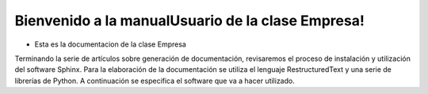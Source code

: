 .. empresa documentation master file, created by
   sphinx-quickstart on Thu Nov 27 18:48:08 2014.
   You can adapt this file completely to your liking, but it should at least
   contain the root `toctree` directive.

Bienvenido a la manualUsuario de la clase Empresa!
==================================================
- Esta es la documentacion de la clase Empresa

Terminando la serie de artículos sobre generación de documentación,
revisaremos el proceso de instalación y utilización del software Sphinx.
Para la elaboración de la documentación se utiliza el lenguaje RestructuredText
y una serie de librerías de Python. A continuación se especifica el software que
va a hacer utilizado.

